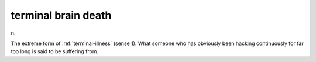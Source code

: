 .. _terminal-brain-death:

============================================================
terminal brain death
============================================================

n\.

The extreme form of :ref:`terminal-illness` (sense 1).
What someone who has obviously been hacking continuously for far too long is said to be suffering from.

